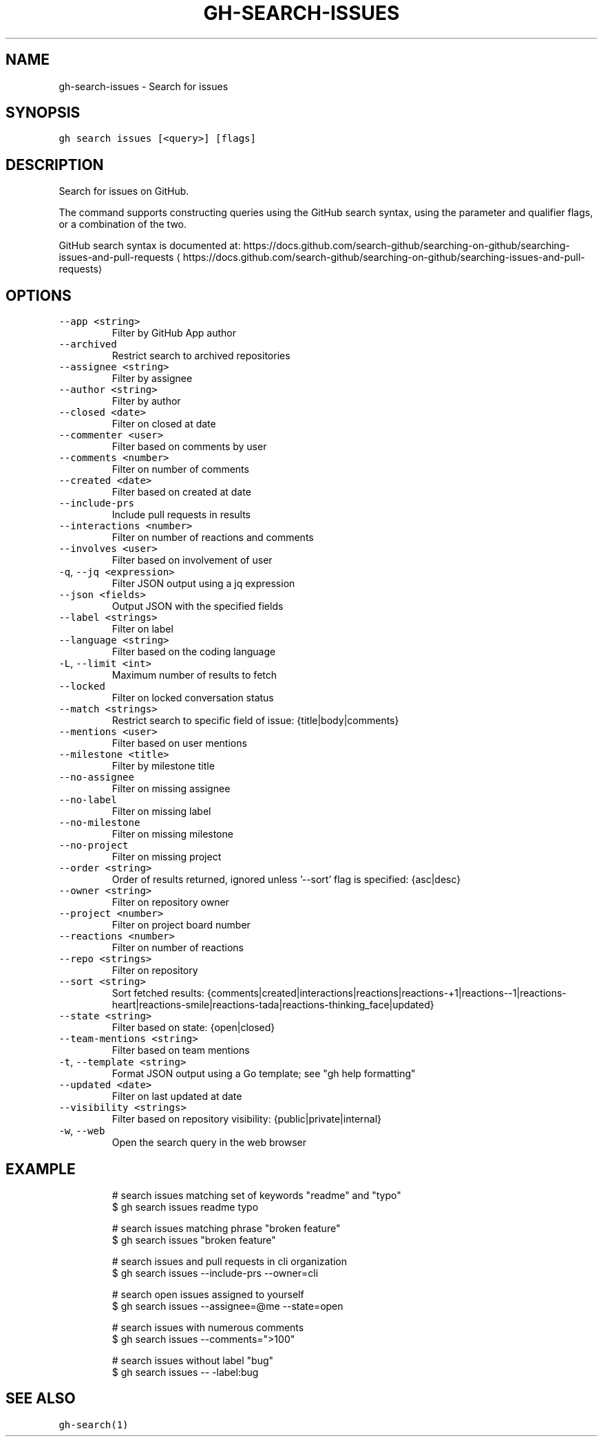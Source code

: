 .nh
.TH "GH-SEARCH-ISSUES" "1" "Jan 2023" "GitHub CLI 2.21.2" "GitHub CLI manual"

.SH NAME
.PP
gh-search-issues - Search for issues


.SH SYNOPSIS
.PP
\fB\fCgh search issues [<query>] [flags]\fR


.SH DESCRIPTION
.PP
Search for issues on GitHub.

.PP
The command supports constructing queries using the GitHub search syntax,
using the parameter and qualifier flags, or a combination of the two.

.PP
GitHub search syntax is documented at:
https://docs.github.com/search-github/searching-on-github/searching-issues-and-pull-requests
\[la]https://docs.github.com/search-github/searching-on-github/searching-issues-and-pull-requests\[ra]


.SH OPTIONS
.TP
\fB\fC--app\fR \fB\fC<string>\fR
Filter by GitHub App author

.TP
\fB\fC--archived\fR
Restrict search to archived repositories

.TP
\fB\fC--assignee\fR \fB\fC<string>\fR
Filter by assignee

.TP
\fB\fC--author\fR \fB\fC<string>\fR
Filter by author

.TP
\fB\fC--closed\fR \fB\fC<date>\fR
Filter on closed at date

.TP
\fB\fC--commenter\fR \fB\fC<user>\fR
Filter based on comments by user

.TP
\fB\fC--comments\fR \fB\fC<number>\fR
Filter on number of comments

.TP
\fB\fC--created\fR \fB\fC<date>\fR
Filter based on created at date

.TP
\fB\fC--include-prs\fR
Include pull requests in results

.TP
\fB\fC--interactions\fR \fB\fC<number>\fR
Filter on number of reactions and comments

.TP
\fB\fC--involves\fR \fB\fC<user>\fR
Filter based on involvement of user

.TP
\fB\fC-q\fR, \fB\fC--jq\fR \fB\fC<expression>\fR
Filter JSON output using a jq expression

.TP
\fB\fC--json\fR \fB\fC<fields>\fR
Output JSON with the specified fields

.TP
\fB\fC--label\fR \fB\fC<strings>\fR
Filter on label

.TP
\fB\fC--language\fR \fB\fC<string>\fR
Filter based on the coding language

.TP
\fB\fC-L\fR, \fB\fC--limit\fR \fB\fC<int>\fR
Maximum number of results to fetch

.TP
\fB\fC--locked\fR
Filter on locked conversation status

.TP
\fB\fC--match\fR \fB\fC<strings>\fR
Restrict search to specific field of issue: {title|body|comments}

.TP
\fB\fC--mentions\fR \fB\fC<user>\fR
Filter based on user mentions

.TP
\fB\fC--milestone\fR \fB\fC<title>\fR
Filter by milestone title

.TP
\fB\fC--no-assignee\fR
Filter on missing assignee

.TP
\fB\fC--no-label\fR
Filter on missing label

.TP
\fB\fC--no-milestone\fR
Filter on missing milestone

.TP
\fB\fC--no-project\fR
Filter on missing project

.TP
\fB\fC--order\fR \fB\fC<string>\fR
Order of results returned, ignored unless '--sort' flag is specified: {asc|desc}

.TP
\fB\fC--owner\fR \fB\fC<string>\fR
Filter on repository owner

.TP
\fB\fC--project\fR \fB\fC<number>\fR
Filter on project board number

.TP
\fB\fC--reactions\fR \fB\fC<number>\fR
Filter on number of reactions

.TP
\fB\fC--repo\fR \fB\fC<strings>\fR
Filter on repository

.TP
\fB\fC--sort\fR \fB\fC<string>\fR
Sort fetched results: {comments|created|interactions|reactions|reactions-+1|reactions--1|reactions-heart|reactions-smile|reactions-tada|reactions-thinking_face|updated}

.TP
\fB\fC--state\fR \fB\fC<string>\fR
Filter based on state: {open|closed}

.TP
\fB\fC--team-mentions\fR \fB\fC<string>\fR
Filter based on team mentions

.TP
\fB\fC-t\fR, \fB\fC--template\fR \fB\fC<string>\fR
Format JSON output using a Go template; see "gh help formatting"

.TP
\fB\fC--updated\fR \fB\fC<date>\fR
Filter on last updated at date

.TP
\fB\fC--visibility\fR \fB\fC<strings>\fR
Filter based on repository visibility: {public|private|internal}

.TP
\fB\fC-w\fR, \fB\fC--web\fR
Open the search query in the web browser


.SH EXAMPLE
.PP
.RS

.nf
# search issues matching set of keywords "readme" and "typo"
$ gh search issues readme typo

# search issues matching phrase "broken feature"
$ gh search issues "broken feature"

# search issues and pull requests in cli organization
$ gh search issues --include-prs --owner=cli

# search open issues assigned to yourself
$ gh search issues --assignee=@me --state=open

# search issues with numerous comments
$ gh search issues --comments=">100"

# search issues without label "bug"
$ gh search issues -- -label:bug
 

.fi
.RE


.SH SEE ALSO
.PP
\fB\fCgh-search(1)\fR

